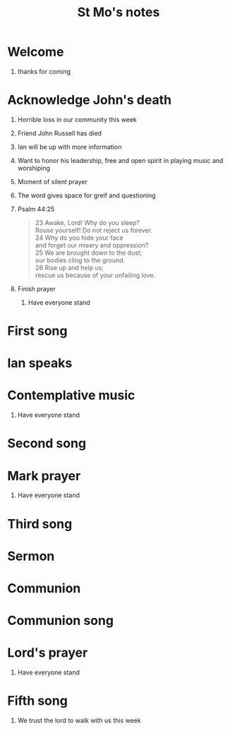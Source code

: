 #+TITLE: St Mo's notes
#+OPTIONS: H:1 toc:nil

* Welcome
** thanks for coming
* Acknowledge John's death
** Horrible loss in our community this week
** Friend John Russell has died
** Ian will be up with more information
** Want to honor his leadership, free and open spirit in playing music and worshiping
** Moment of silent prayer
** The word gives space for greif and questioning
** Psalm 44:25

#+BEGIN_QUOTE
	23 Awake, Lord! Why do you sleep?\\
    	   Rouse yourself! Do not reject us forever.\\
	24 Why do you hide your face\\
    	   and forget our misery and oppression?\\
	25 We are brought down to the dust;\\
    	   our bodies cling to the ground.\\
	26 Rise up and help us;\\
    	   rescue us because of your unfailing love.\\
#+END_QUOTE
** Finish prayer

*** Have everyone stand
* First song
* Ian speaks
* Contemplative music
** Have everyone stand
* Second song
* Mark prayer
** Have everyone stand
* Third song
* Sermon
* Communion
* Communion song
* Lord's prayer
** Have everyone stand
* Fifth song
** We trust the lord to walk with us this week
